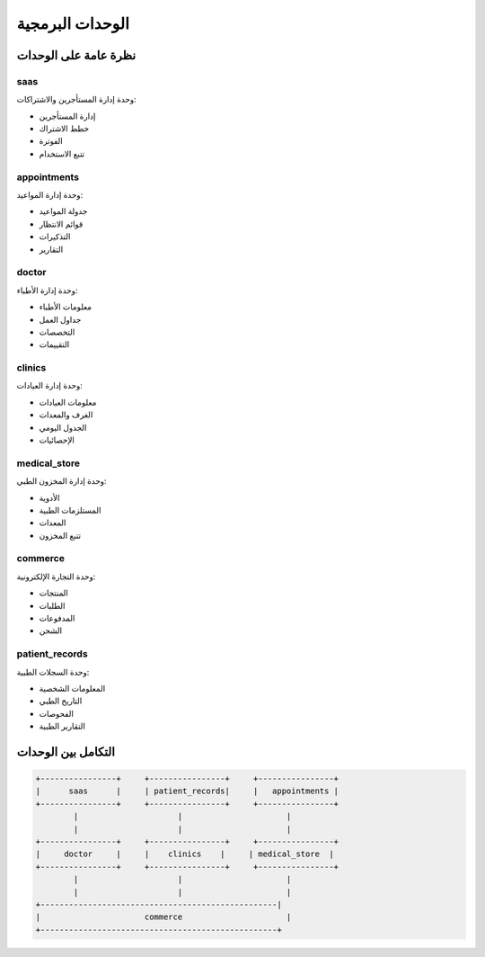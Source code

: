 الوحدات البرمجية
==============

نظرة عامة على الوحدات
------------------

saas
~~~~

وحدة إدارة المستأجرين والاشتراكات:

* إدارة المستأجرين
* خطط الاشتراك
* الفوترة
* تتبع الاستخدام

appointments
~~~~~~~~~~

وحدة إدارة المواعيد:

* جدولة المواعيد
* قوائم الانتظار
* التذكيرات
* التقارير

doctor
~~~~~

وحدة إدارة الأطباء:

* معلومات الأطباء
* جداول العمل
* التخصصات
* التقييمات

clinics
~~~~~~

وحدة إدارة العيادات:

* معلومات العيادات
* الغرف والمعدات
* الجدول اليومي
* الإحصائيات

medical_store
~~~~~~~~~~~

وحدة إدارة المخزون الطبي:

* الأدوية
* المستلزمات الطبية
* المعدات
* تتبع المخزون

commerce
~~~~~~~

وحدة التجارة الإلكترونية:

* المنتجات
* الطلبات
* المدفوعات
* الشحن

patient_records
~~~~~~~~~~~~

وحدة السجلات الطبية:

* المعلومات الشخصية
* التاريخ الطبي
* الفحوصات
* التقارير الطبية

التكامل بين الوحدات
----------------

.. code-block:: text

   +----------------+     +----------------+     +----------------+
   |      saas      |     | patient_records|     |   appointments |
   +----------------+     +----------------+     +----------------+
           |                     |                      |
           |                     |                      |
   +----------------+     +----------------+     +----------------+
   |     doctor     |     |    clinics    |     | medical_store  |
   +----------------+     +----------------+     +----------------+
           |                     |                      |
           |                     |                      |
   +--------------------------------------------------|
   |                      commerce                      |
   +--------------------------------------------------+
